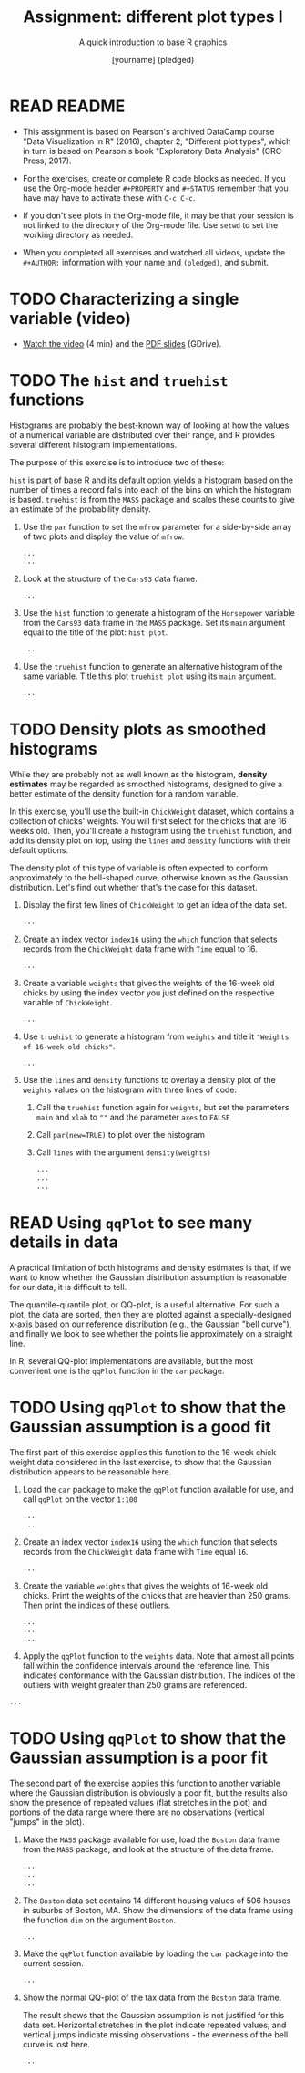 #+TITLE: Assignment: different plot types I
#+SUBTITLE: A quick introduction to base R graphics
#+AUTHOR: [yourname] (pledged)
#+STARTUP: overview hideblocks indent inlineimages
#+PROPERTY: header-args:R :exports both :results output :session *R*
* READ README

- This assignment is based on Pearson's archived DataCamp course "Data
  Visualization in R" (2016), chapter 2, "Different plot types", which
  in turn is based on Pearson's book "Exploratory Data Analysis" (CRC
  Press, 2017). 
  
- For the exercises, create or complete R code blocks as needed. If
  you use the Org-mode header ~#+PROPERTY~ and ~#+STATUS~ remember that
  you have may have to activate these with ~C-c C-c~.

- If you don't see plots in the Org-mode file, it may be that your
  session is not linked to the directory of the Org-mode file. Use
  ~setwd~ to set the working directory as needed.

- When you completed all exercises and watched all videos, update the
  ~#+AUTHOR:~ information with your name and ~(pledged)~, and submit.

* TODO Characterizing a single variable (video)

- [[https://drive.google.com/file/d/17Sn9k73WLcl44M37P4cZl8Juh87JzgA2/view?usp=sharing][Watch the video]] (4 min) and the [[https://drive.google.com/file/d/17SdhG6UGLGVgO3m_aCzEMVWZY7zki-4x/view?usp=sharing][PDF slides]] (GDrive).

* TODO The ~hist~ and ~truehist~ functions

Histograms are probably the best-known way of looking at how the
values of a numerical variable are distributed over their range, and R
provides several different histogram implementations.

The purpose of this exercise is to introduce two of these:

~hist~ is part of base R and its default option yields a histogram based
on the number of times a record falls into each of the bins on which
the histogram is based.  ~truehist~ is from the ~MASS~ package and scales
these counts to give an estimate of the probability density.

1) Use the ~par~ function to set the ~mfrow~ parameter for a side-by-side
   array of two plots and display the value of ~mfrow~.

   #+begin_src R
     ...
     ...
   #+end_src

2) Look at the structure of the ~Cars93~ data frame.

   #+begin_src R
     ...
   #+end_src

3) Use the ~hist~ function to generate a histogram of the ~Horsepower~
   variable from the ~Cars93~ data frame in the ~MASS~ package. Set its
   ~main~ argument equal to the title of the plot: ~hist plot~.

   #+begin_src R :file a5hist.png :results graphics file
     ...
   #+end_src

4) Use the ~truehist~ function to generate an alternative histogram of
   the same variable. Title this plot ~truehist plot~ using its ~main~
   argument.

   #+begin_src R :file truehist.png :results graphics file
     ...
   #+end_src

* TODO Density plots as smoothed histograms

While they are probably not as well known as the histogram, *density
estimates* may be regarded as smoothed histograms, designed to give a
better estimate of the density function for a random variable.

In this exercise, you'll use the built-in ~ChickWeight~ dataset, which
contains a collection of chicks' weights. You will first select for
the chicks that are 16 weeks old. Then, you'll create a histogram
using the ~truehist~ function, and add its density plot on top, using
the ~lines~ and ~density~ functions with their default options.

The density plot of this type of variable is often expected to conform
approximately to the bell-shaped curve, otherwise known as the
Gaussian distribution. Let's find out whether that's the case for this
dataset.

1) Display the first few lines of ~ChickWeight~ to get an idea of the
   data set.

   #+begin_src R
     ...
   #+end_src

2) Create an index vector ~index16~ using the ~which~ function that
   selects records from the ~ChickWeight~ data frame with ~Time~ equal
   to 16.

   #+begin_src R :results silent
     ...
   #+end_src

3) Create a variable ~weights~ that gives the weights of the 16-week old
   chicks by using the index vector you just defined on the respective
   variable of ~ChickWeight~.

   #+begin_src R :results silent
     ...
   #+end_src

4) Use ~truehist~ to generate a histogram from ~weights~ and title it
   ~"Weights of 16-week old chicks"~.

   #+begin_src R :file truehist1.png :results graphics file
     ...
   #+end_src

5) Use the ~lines~ and ~density~ functions to overlay a density plot of
   the ~weights~ values on the histogram with three lines of code:
   1. Call the ~truehist~ function again for ~weights~, but set the
      parameters ~main~ and ~xlab~ to ~""~ and the parameter ~axes~ to ~FALSE~
   2. Call ~par(new=TRUE)~ to plot over the histogram
   3. Call ~lines~ with the argument ~density(weights)~

   #+begin_src R :file density.png :results graphics file
     ...
     ...
     ...
   #+end_src

* READ Using ~qqPlot~ to see many details in data

A practical limitation of both histograms and density estimates is
that, if we want to know whether the Gaussian distribution assumption
is reasonable for our data, it is difficult to tell.

The quantile-quantile plot, or QQ-plot, is a useful alternative. For
such a plot, the data are sorted, then they are plotted against a
specially-designed x-axis based on our reference distribution (e.g.,
the Gaussian "bell curve"), and finally we look to see whether the
points lie approximately on a straight line.

In R, several QQ-plot implementations are available, but the most
convenient one is the ~qqPlot~ function in the ~car~ package.

* TODO Using ~qqPlot~ to show that the Gaussian assumption is a good fit

The first part of this exercise applies this function to the 16-week
chick weight data considered in the last exercise, to show that the
Gaussian distribution appears to be reasonable here.

1) Load the ~car~ package to make the ~qqPlot~ function available for use,
   and call ~qqPlot~ on the vector ~1:100~

   #+begin_src R :file qqPlot.png :results graphics file
     ...
     ...
   #+end_src

2) Create an index vector ~index16~ using the ~which~ function that
   selects records from the ~ChickWeight~ data frame with ~Time~ equal
   ~16~.

   #+begin_src R :results silent
     ...
   #+end_src

3) Create the variable ~weights~ that gives the weights of 16-week old
   chicks.  Print the weights of the chicks that are heavier than 250
   grams. Then print the indices of these outliers.

   #+begin_src R
     ...
     ...
     ...
   #+end_src

4) Apply the ~qqPlot~ function to the ~weights~ data. Note that almost all
   points fall within the confidence intervals around the reference
   line. This indicates conformance with the Gaussian
   distribution. The indices of the outliers with weight greater than
   250 grams are referenced.


#+begin_src R :file qqPlot1.png :results graphics file
  ...
#+end_src

* TODO Using ~qqPlot~ to show that the Gaussian assumption is a poor fit

The second part of the exercise applies this function to another
variable where the Gaussian distribution is obviously a poor fit, but
the results also show the presence of repeated values (flat stretches
in the plot) and portions of the data range where there are no
observations (vertical "jumps" in the plot).

1) Make the ~MASS~ package available for use, load the ~Boston~ data frame
   from the ~MASS~ package, and look at the structure of the data frame.

   #+begin_src R
     ...
     ...
     ...
   #+end_src

2) The ~Boston~ data set contains 14 different housing values of 506
   houses in suburbs of Boston, MA. Show the dimensions of the data
   frame using the function ~dim~ on the argument ~Boston~.

   #+begin_src R
     ...
   #+end_src

3) Make the ~qqPlot~ function available by loading the ~car~ package into
   the current session.

   #+begin_src R :results silent
     ...
   #+end_src

4) Show the normal QQ-plot of the tax data from the ~Boston~ data
   frame.

   The result shows that the Gaussian assumption is not
   justified for this data set. Horizontal stretches in the plot
   indicate repeated values, and vertical jumps indicate missing
   observations - the evenness of the bell curve is lost here.

   #+begin_src R :file bostontax.png :results graphics file
     ...
   #+end_src
